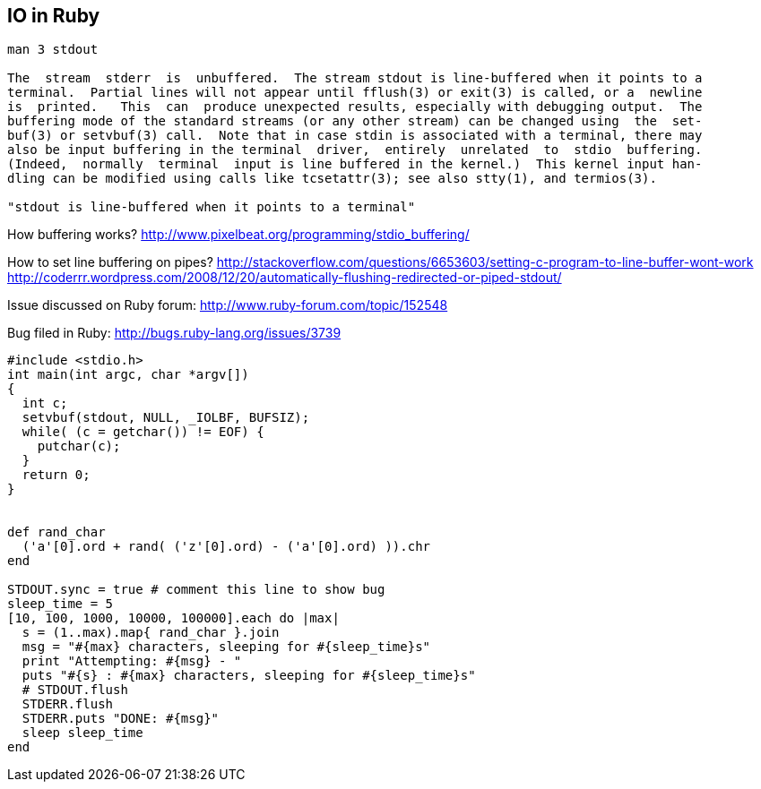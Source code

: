 
[[io-in-ruby]]
IO in Ruby
----------

--------------------------------------------------------------------------------------------
man 3 stdout

The  stream  stderr  is  unbuffered.  The stream stdout is line-buffered when it points to a
terminal.  Partial lines will not appear until fflush(3) or exit(3) is called, or a  newline
is  printed.   This  can  produce unexpected results, especially with debugging output.  The
buffering mode of the standard streams (or any other stream) can be changed using  the  set‐
buf(3) or setvbuf(3) call.  Note that in case stdin is associated with a terminal, there may
also be input buffering in the terminal  driver,  entirely  unrelated  to  stdio  buffering.
(Indeed,  normally  terminal  input is line buffered in the kernel.)  This kernel input han‐
dling can be modified using calls like tcsetattr(3); see also stty(1), and termios(3).

"stdout is line-buffered when it points to a terminal"
--------------------------------------------------------------------------------------------

How buffering works?
http://www.pixelbeat.org/programming/stdio_buffering/

How to set line buffering on pipes?
http://stackoverflow.com/questions/6653603/setting-c-program-to-line-buffer-wont-work
http://coderrr.wordpress.com/2008/12/20/automatically-flushing-redirected-or-piped-stdout/

Issue discussed on Ruby forum: http://www.ruby-forum.com/topic/152548

Bug filed in Ruby: http://bugs.ruby-lang.org/issues/3739

--------------------------------------------------------------
#include <stdio.h>
int main(int argc, char *argv[])
{
  int c;
  setvbuf(stdout, NULL, _IOLBF, BUFSIZ);
  while( (c = getchar()) != EOF) {
    putchar(c);
  }
  return 0;
}


def rand_char
  ('a'[0].ord + rand( ('z'[0].ord) - ('a'[0].ord) )).chr
end

STDOUT.sync = true # comment this line to show bug
sleep_time = 5
[10, 100, 1000, 10000, 100000].each do |max|
  s = (1..max).map{ rand_char }.join
  msg = "#{max} characters, sleeping for #{sleep_time}s"
  print "Attempting: #{msg} - "
  puts "#{s} : #{max} characters, sleeping for #{sleep_time}s"
  # STDOUT.flush
  STDERR.flush
  STDERR.puts "DONE: #{msg}"
  sleep sleep_time
end
--------------------------------------------------------------
